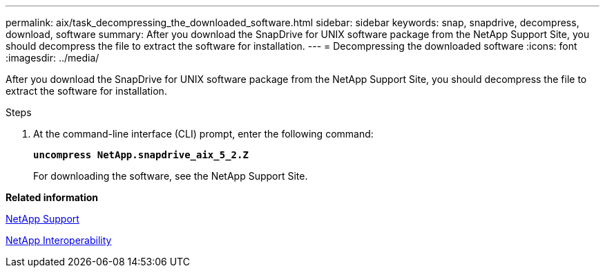 ---
permalink: aix/task_decompressing_the_downloaded_software.html
sidebar: sidebar
keywords: snap, snapdrive, decompress, download, software
summary: After you download the SnapDrive for UNIX software package from the NetApp Support Site, you should decompress the file to extract the software for installation.
---
= Decompressing the downloaded software
:icons: font
:imagesdir: ../media/

[.lead]
After you download the SnapDrive for UNIX software package from the NetApp Support Site, you should decompress the file to extract the software for installation.

.Steps

. At the command-line interface (CLI) prompt, enter the following command:
+
`*uncompress NetApp.snapdrive_aix_5_2.Z*`
+
For downloading the software, see the NetApp Support Site.

*Related information*

http://mysupport.netapp.com[NetApp Support]

https://mysupport.netapp.com/NOW/products/interoperability[NetApp Interoperability]
